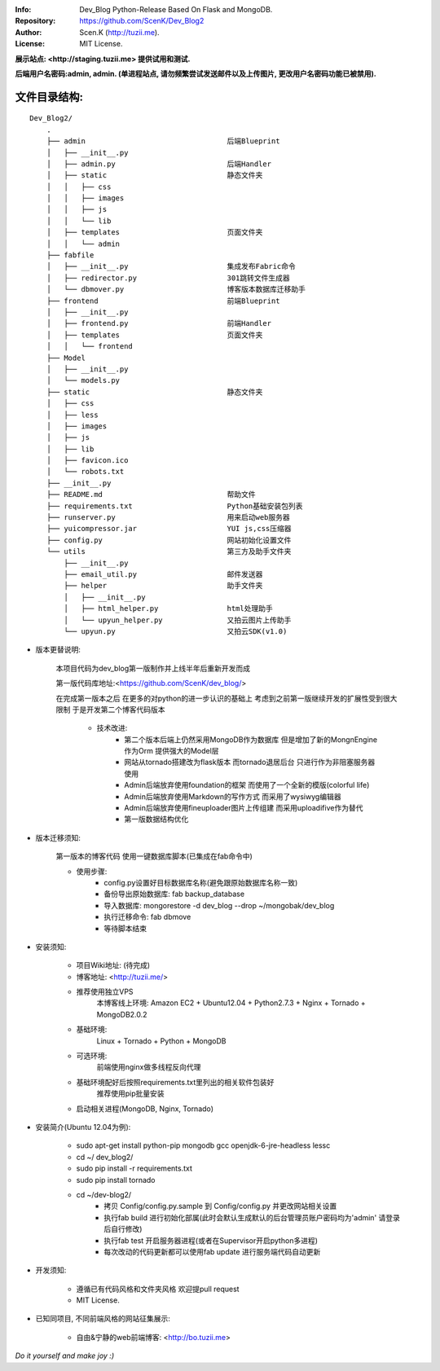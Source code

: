 :Info: Dev_Blog Python-Release Based On Flask and MongoDB.
:Repository: https://github.com/ScenK/Dev_Blog2
:Author: Scen.K (http://tuzii.me).
:License: MIT License.

**展示站点: <http://staging.tuzii.me> 提供试用和测试.**

**后端用户名密码:admin, admin. (单进程站点, 请勿频繁尝试发送邮件以及上传图片, 更改用户名密码功能已被禁用).**

文件目录结构:
---------
::

    Dev_Blog2/
        .
        ├── admin                                 后端Blueprint
        │   ├── __init__.py
        │   ├── admin.py                          后端Handler
        │   ├── static                            静态文件夹
        │   │   ├── css
        │   │   ├── images
        │   │   ├── js
        │   │   └── lib
        │   ├── templates                         页面文件夹
        │   │   └── admin
        ├── fabfile
        │   ├── __init__.py                       集成发布Fabric命令
        │   ├── redirector.py                     301跳转文件生成器
        │   └── dbmover.py                        博客版本数据库迁移助手
        ├── frontend                              前端Blueprint
        │   ├── __init__.py
        │   ├── frontend.py                       前端Handler
        │   ├── templates                         页面文件夹
        │   │   └── frontend
        ├── Model
        │   ├── __init__.py
        │   └── models.py
        ├── static                                静态文件夹
        │   ├── css
        │   ├── less
        │   ├── images
        │   ├── js
        │   ├── lib
        │   ├── favicon.ico
        │   └── robots.txt
        ├── __init__.py
        ├── README.md                             帮助文件
        ├── requirements.txt                      Python基础安装包列表
        ├── runserver.py                          用来启动web服务器
        ├── yuicompressor.jar                     YUI js,css压缩器
        ├── config.py                             网站初始化设置文件
        └── utils                                 第三方及助手文件夹
            ├── __init__.py
            ├── email_util.py                     邮件发送器
            ├── helper                            助手文件夹
            │   ├── __init__.py
            │   ├── html_helper.py                html处理助手
            │   └── upyun_helper.py               又拍云图片上传助手
            └── upyun.py                          又拍云SDK(v1.0)



+ 版本更替说明:

   本项目代码为dev_blog第一版制作并上线半年后重新开发而成

   第一版代码库地址:<https://github.com/ScenK/dev_blog/>

   在完成第一版本之后 在更多的对python的进一步认识的基础上 考虑到之前第一版继续开发的扩展性受到很大限制 于是开发第二个博客代码版本

    * 技术改进:
       - 第二个版本后端上仍然采用MongoDB作为数据库 但是增加了新的MongnEngine作为Orm 提供强大的Model层
       - 网站从tornado搭建改为flask版本 而tornado退居后台 只进行作为非阻塞服务器使用
       - Admin后端放弃使用foundation的框架 而使用了一个全新的模版(colorful life)
       - Admin后端放弃使用Markdown的写作方式 而采用了wysiwyg编辑器
       - Admin后端放弃使用fineuploader图片上传组建 而采用uploadifive作为替代
       - 第一版数据结构优化

+ 版本迁移须知:

    第一版本的博客代码 使用一键数据库脚本(已集成在fab命令中)
    
    * 使用步骤:
       - config.py设置好目标数据库名称(避免跟原始数据库名称一致)
       - 备份导出原始数据库: fab backup_database
       - 导入数据库: mongorestore -d dev_blog --drop ~/mongobak/dev_blog
       - 执行迁移命令: fab dbmove
       - 等待脚本结束

+ 安装须知:

    * 项目Wiki地址: (待完成)
    * 博客地址: <http://tuzii.me/>
    * 推荐使用独立VPS
        本博客线上环境: Amazon EC2 + Ubuntu12.04 + Python2.7.3 + Nginx + Tornado + MongoDB2.0.2
    * 基础环境:
        Linux + Tornado + Python + MongoDB
    * 可选环境:
        前端使用nginx做多线程反向代理
    * 基础环境配好后按照requirements.txt里列出的相关软件包装好
        推荐使用pip批量安装
    * 启动相关进程(MongoDB, Nginx, Tornado)

+ 安装简介(Ubuntu 12.04为例):

    * sudo apt-get install python-pip mongodb gcc openjdk-6-jre-headless lessc
    * cd ~/ dev_blog2/
    * sudo pip install -r requirements.txt
    * sudo pip install tornado
    * cd ~/dev-blog2/
        - 拷贝 Config/config.py.sample 到 Config/config.py 并更改网站相关设置
        - 执行fab build 进行初始化部属(此时会默认生成默认的后台管理员账户密码均为'admin' 请登录后自行修改)
        - 执行fab test 开启服务器进程(或者在Supervisor开启python多进程)
        - 每次改动的代码更新都可以使用fab update 进行服务端代码自动更新

+ 开发须知:

    * 遵循已有代码风格和文件夹风格 欢迎提pull request
    * MIT License.

+ 已知同项目, 不同前端风格的网站征集展示:

    * 自由&宁静的web前端博客: <http://bo.tuzii.me>
    
*Do it yourself and make joy :)*
